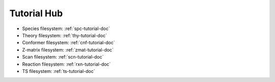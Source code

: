 .. raw:: html

    <style> .salmon {color:IndianRed; font-weight:bold; font-size:32px} </style>

.. role:: salmon

.. _tutorial-hub:

:salmon:`Tutorial Hub`
=======================
* Species filesystem\: :ref:`spc-tutorial-doc`
* Theory filesystem\: :ref:`thy-tutorial-doc`
* Conformer filesystem\: :ref:`cnf-tutorial-doc`
* Z-matrix filesystem\: :ref:`zmat-tutorial-doc`
* Scan filesystem\: :ref:`scn-tutorial-doc`
* Reaction filesystem\: :ref:`rxn-tutorial-doc`
* TS filesystem\: :ref:`ts-tutorial-doc`
